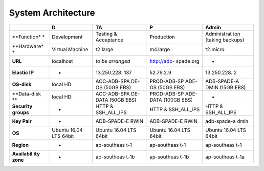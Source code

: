.. _system_architecture:

===============================
System Architecture
===============================
+-------------+-------------+-------------+-------------+-------------+
|             | D           | TA          | P           | Admin       |
+=============+=============+=============+=============+=============+
| **Function* | Development | Testing &   | Production  | Administrat |
| *           |             | Acceptance  |             | ion         |
|             |             |             |             | (taking     |
|             |             |             |             | backups)    |
+-------------+-------------+-------------+-------------+-------------+
| **Hardware* | Virtual     | t2.large    | m4.large    | t2.micro    |
| *           | Machine     |             |             |             |
+-------------+-------------+-------------+-------------+-------------+
| **URL**     | localhost   | *to be      | http://adb- | -           |
|             |             | arranged*   | spade.org   |             |
+-------------+-------------+-------------+-------------+-------------+
| **Elastic   | -           | 13.250.228. | 52.76.2.9   | 13.250.228. |
| IP**        |             | 137         |             | 2           |
+-------------+-------------+-------------+-------------+-------------+
| **OS-disk** | local HD    | ACC-ADB-SPA | PROD-ADB-SP | ADB-SPADE-A |
|             |             | DE-OS       | ADE-OS      | DMIN        |
|             |             | (50GB EBS)  | (50GB EBS)  | (15GB EBS)  |
+-------------+-------------+-------------+-------------+-------------+
| **Data-disk | local HD    | ACC-ADB-SPA | PROD-ADB-SP | -           |
| **          |             | DE-DATA     | ADE-DATA    |             |
|             |             | (50GB EBS)  | (100GB EBS) |             |
+-------------+-------------+-------------+-------------+-------------+
| **Security  | -           | HTTP &      | HTTP &      | HTTP &      |
| groups**    |             | SSH_ALL_IPS | SSH_ALL_IPS | SSH_ALL_IPS |
+-------------+-------------+-------------+-------------+-------------+
| **Key       | -           | ADB-SPADE-E | ADB-SPADE-E | adb-spade-a |
| Pair**      |             | RWIN        | RWIN        | dmin        |
+-------------+-------------+-------------+-------------+-------------+
| **OS**      | Ubuntu      | Ubuntu      | Ubuntu      | Ubuntu      |
|             | 16.04 LTS   | 16.04 LTS   | 16.04 LTS   | 16.04 LTS   |
|             | 64bit       | 64bit       | 64bit       | 64bit       |
+-------------+-------------+-------------+-------------+-------------+
| **Region**  | -           | ap-southeas | ap-southeas | ap-southeas |
|             |             | t-1         | t-1         | t-1         |
+-------------+-------------+-------------+-------------+-------------+
| **Availabil | -           | ap-southeas | ap-southeas | ap-southeas |
| ity         |             | t-1b        | t-1b        | t-1a        |
| zone**      |             |             |             |             |
+-------------+-------------+-------------+-------------+-------------+
